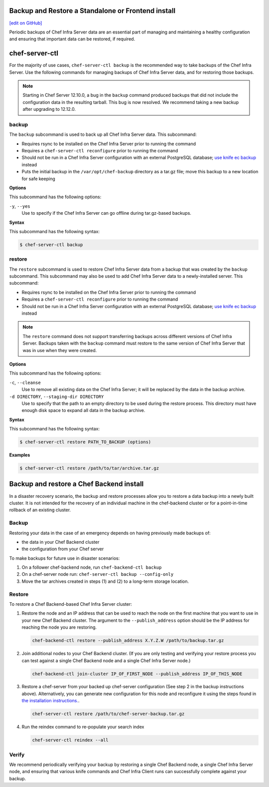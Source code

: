 Backup and Restore a Standalone or Frontend install
=====================================================
`[edit on GitHub] <https://github.com/chef/chef-web-docs/blob/master/chef_master/source/server_backup_restore.rst>`__

Periodic backups of Chef Infra Server data are an essential part of managing and maintaining a healthy configuration and ensuring that important data can be restored, if required.

chef-server-ctl
=====================================================
For the majority of use cases, ``chef-server-ctl backup`` is the recommended way to take backups of the Chef Infra Server. Use the following commands for managing backups of Chef Infra Server data, and for restoring those backups.

.. note :: Starting in Chef Server 12.10.0, a bug in the ``backup`` command produced backups that did not include the configuration data in the resulting tarball. This bug is now resolved. We recommend taking a new backup after upgrading to 12.12.0.

backup
-----------------------------------------------------
.. tag ctl_chef_server_backup

The ``backup`` subcommand is used to back up all Chef Infra Server data. This subcommand:

* Requires rsync to be installed on the Chef Infra Server prior to running the command
* Requires a ``chef-server-ctl reconfigure`` prior to running the command
* Should not be run in a Chef Infra Server configuration with an external PostgreSQL database; `use knife ec backup <https://github.com/chef/knife-ec-backup>`__ instead
* Puts the initial backup in the ``/var/opt/chef-backup`` directory as a tar.gz file; move this backup to a new location for safe keeping

.. end_tag

**Options**

.. tag ctl_chef_server_backup_options

This subcommand has the following options:

``-y``, ``--yes``
   Use to specify if the Chef Infra Server can go offline during tar.gz-based backups.

.. end_tag

**Syntax**

.. tag ctl_chef_server_backup_syntax

This subcommand has the following syntax:

.. code-block:: bash

   $ chef-server-ctl backup

.. end_tag

restore
-----------------------------------------------------

.. tag ctl_chef_server_restore

The ``restore`` subcommand is used to restore Chef Infra Server data from a backup that was created by the ``backup`` subcommand. This subcommand may also be used to add Chef Infra Server data to a newly-installed server. This subcommand:

* Requires rsync to be installed on the Chef Infra Server prior to running the command
* Requires a ``chef-server-ctl reconfigure`` prior to running the command
* Should not be run in a Chef Infra Server configuration with an external PostgreSQL database; `use knife ec backup <https://github.com/chef/knife-ec-backup>`__ instead

.. note :: The ``restore`` command does not support transferring backups across different versions of Chef Infra Server. Backups taken with the ``backup`` command must restore to the same version of Chef Infra Server that was in use when they were created.

.. end_tag

**Options**

.. tag ctl_chef_server_restore_options

This subcommand has the following options:

``-c``, ``--cleanse``
   Use to remove all existing data on the Chef Infra Server; it will be replaced by the data in the backup archive.

``-d DIRECTORY``, ``--staging-dir DIRECTORY``
   Use to specify that the path to an empty directory to be used during the restore process. This directory must have enough disk space to expand all data in the backup archive.

.. end_tag

**Syntax**

.. tag ctl_chef_server_restore_syntax

This subcommand has the following syntax:

.. code-block:: bash

   $ chef-server-ctl restore PATH_TO_BACKUP (options)

.. end_tag

**Examples**

.. code-block:: bash

   $ chef-server-ctl restore /path/to/tar/archive.tar.gz

Backup and restore a Chef Backend install
=====================================================

In a disaster recovery scenario, the backup and restore processes allow you to restore a data backup
into a newly built cluster. It is not intended for the recovery of an individual machine in the
chef-backend cluster or for a point-in-time rollback of an existing cluster.

Backup
-----------------------------------------------------

Restoring your data in the case of an emergency depends on having previously made backups of:

- the data in your Chef Backend cluster
- the configuration from your Chef server

To make backups for future use in disaster scenarios:

1. On a follower chef-backend node, run ``chef-backend-ctl backup``
2. On a chef-server node run: ``chef-server-ctl backup --config-only``
3. Move the tar archives created in steps (1) and (2) to a long-term storage location.

Restore
-----------------------------------------------------

To restore a Chef Backend-based Chef Infra Server cluster:

1. Restore the node and an IP address that can be used to reach the node on the first machine that you want to use in your new Chef Backend cluster. The argument to the ``--publish_address`` option should be the IP address for reaching the node you are restoring.

   .. code-block:: bash

      chef-backend-ctl restore --publish_address X.Y.Z.W /path/to/backup.tar.gz

2. Join additional nodes to your Chef Backend cluster. (If you are only testing and verifying your restore process you can test against a single Chef Backend node and a single Chef Infra Server node.)

   .. code-block:: bash

      chef-backend-ctl join-cluster IP_OF_FIRST_NODE --publish_address IP_OF_THIS_NODE

3. Restore a chef-server from your backed up chef-server configuration (See step 2 in the backup instructions above). Alternatively, you can generate new configuration for this node and reconfigure it using the steps found in `the installation instructions. </install_server_ha.html#step-5-install-and-configure-first-frontend>`_.

   .. code-block:: bash

      chef-server-ctl restore /path/to/chef-server-backup.tar.gz

4. Run the reindex command to re-populate your search index

   .. code-block:: bash

      chef-server-ctl reindex --all

Verify
-----------------------------------------------------

We recommend periodically verifying your backup by restoring a single Chef Backend node, a single Chef Infra Server node, and ensuring that various knife commands and Chef Infra Client runs can successfully complete against your backup.
